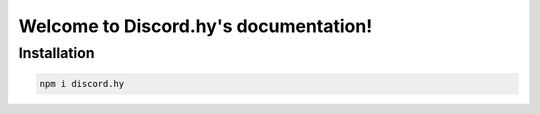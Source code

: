 Welcome to Discord.hy's documentation!
==================================================

Installation
------------

.. code-block:: text

   npm i discord.hy
